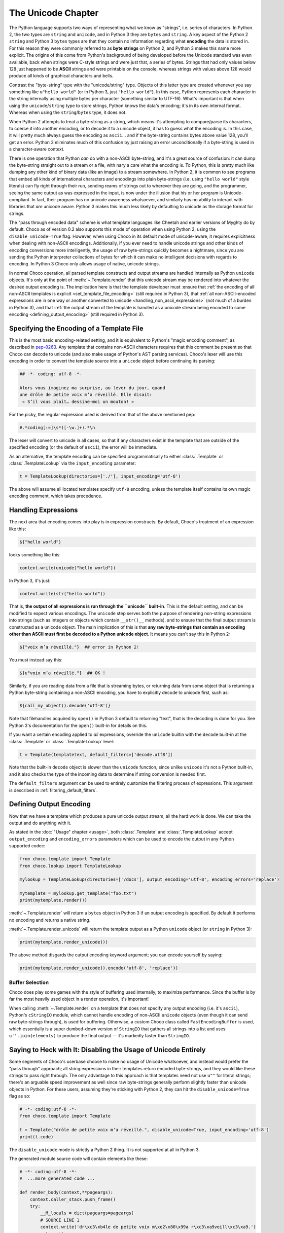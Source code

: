 .. _unicode_toplevel:

===================
The Unicode Chapter
===================

The Python language supports two ways of representing what we
know as "strings", i.e. series of characters. In Python 2, the
two types are ``string`` and ``unicode``, and in Python 3 they are
``bytes`` and ``string``. A key aspect of the Python 2 ``string`` and
Python 3 ``bytes`` types are that they contain no information
regarding what **encoding** the data is stored in. For this
reason they were commonly referred to as **byte strings** on
Python 2, and Python 3 makes this name more explicit. The
origins of this come from Python's background of being developed
before the Unicode standard was even available, back when
strings were C-style strings and were just that, a series of
bytes. Strings that had only values below 128 just happened to
be **ASCII** strings and were printable on the console, whereas
strings with values above 128 would produce all kinds of
graphical characters and bells.

Contrast the "byte-string" type with the "unicode/string" type.
Objects of this latter type are created whenever you say something like
``u"hello world"`` (or in Python 3, just ``"hello world"``). In this
case, Python represents each character in the string internally
using multiple bytes per character (something similar to
UTF-16). What's important is that when using the
``unicode``/``string`` type to store strings, Python knows the
data's encoding; it's in its own internal format. Whereas when
using the ``string``/``bytes`` type, it does not.

When Python 2 attempts to treat a byte-string as a string, which
means it's attempting to compare/parse its characters, to coerce
it into another encoding, or to decode it to a unicode object,
it has to guess what the encoding is. In this case, it will
pretty much always guess the encoding as ``ascii``... and if the
byte-string contains bytes above value 128, you'll get an error.
Python 3 eliminates much of this confusion by just raising an
error unconditionally if a byte-string is used in a
character-aware context.

There is one operation that Python *can* do with a non-ASCII
byte-string, and it's a great source of confusion: it can dump the
byte-string straight out to a stream or a file, with nary a care
what the encoding is. To Python, this is pretty much like
dumping any other kind of binary data (like an image) to a
stream somewhere. In Python 2, it is common to see programs that
embed all kinds of international characters and encodings into
plain byte-strings (i.e. using ``"hello world"`` style literals)
can fly right through their run, sending reams of strings out to
wherever they are going, and the programmer, seeing the same
output as was expressed in the input, is now under the illusion
that his or her program is Unicode-compliant. In fact, their
program has no unicode awareness whatsoever, and similarly has
no ability to interact with libraries that *are* unicode aware.
Python 3 makes this much less likely by defaulting to unicode as
the storage format for strings.

The "pass through encoded data" scheme is what template
languages like Cheetah and earlier versions of Myghty do by
default. Choco as of version 0.2 also supports this mode of
operation when using Python 2, using the ``disable_unicode=True``
flag. However, when using Choco in its default mode of
unicode-aware, it requires explicitness when dealing with
non-ASCII encodings. Additionally, if you ever need to handle
unicode strings and other kinds of encoding conversions more
intelligently, the usage of raw byte-strings quickly becomes a
nightmare, since you are sending the Python interpreter
collections of bytes for which it can make no intelligent
decisions with regards to encoding. In Python 3 Choco only allows
usage of native, unicode strings.

In normal Choco operation, all parsed template constructs and
output streams are handled internally as Python ``unicode``
objects. It's only at the point of :meth:`~.Template.render` that this unicode
stream may be rendered into whatever the desired output encoding
is. The implication here is that the template developer must
:ensure that :ref:`the encoding of all non-ASCII templates is explicit
<set_template_file_encoding>` (still required in Python 3),
that :ref:`all non-ASCII-encoded expressions are in one way or another
converted to unicode <handling_non_ascii_expressions>`
(not much of a burden in Python 3), and that :ref:`the output stream of the
template is handled as a unicode stream being encoded to some
encoding <defining_output_encoding>` (still required in Python 3).

.. _set_template_file_encoding:

Specifying the Encoding of a Template File
==========================================

This is the most basic encoding-related setting, and it is
equivalent to Python's "magic encoding comment", as described in
`pep-0263 <http://www.python.org/dev/peps/pep-0263/>`_. Any
template that contains non-ASCII characters requires that this
comment be present so that Choco can decode to unicode (and also
make usage of Python's AST parsing services). Choco's lexer will
use this encoding in order to convert the template source into a
``unicode`` object before continuing its parsing:

.. sourcecode:: choco

    ## -*- coding: utf-8 -*-

    Alors vous imaginez ma surprise, au lever du jour, quand 
    une drôle de petite voix m’a réveillé. Elle disait:
     « S’il vous plaît… dessine-moi un mouton! »

For the picky, the regular expression used is derived from that
of the above mentioned pep:

.. sourcecode:: python

    #.*coding[:=]\s*([-\w.]+).*\n

The lexer will convert to unicode in all cases, so that if any
characters exist in the template that are outside of the
specified encoding (or the default of ``ascii``), the error will
be immediate.

As an alternative, the template encoding can be specified
programmatically to either :class:`.Template` or :class:`.TemplateLookup` via
the ``input_encoding`` parameter:

.. sourcecode:: python

    t = TemplateLookup(directories=['./'], input_encoding='utf-8')

The above will assume all located templates specify ``utf-8``
encoding, unless the template itself contains its own magic
encoding comment, which takes precedence.

.. _handling_non_ascii_expressions:

Handling Expressions
====================

The next area that encoding comes into play is in expression
constructs. By default, Choco's treatment of an expression like
this:

.. sourcecode:: choco

    ${"hello world"}

looks something like this:

.. sourcecode:: python

    context.write(unicode("hello world"))

In Python 3, it's just:

.. sourcecode:: python

    context.write(str("hello world"))

That is, **the output of all expressions is run through the
``unicode`` built-in**. This is the default setting, and can be
modified to expect various encodings. The ``unicode`` step serves
both the purpose of rendering non-string expressions into
strings (such as integers or objects which contain ``__str()__``
methods), and to ensure that the final output stream is
constructed as a unicode object. The main implication of this is
that **any raw byte-strings that contain an encoding other than
ASCII must first be decoded to a Python unicode object**. It
means you can't say this in Python 2:

.. sourcecode:: choco

    ${"voix m’a réveillé."}  ## error in Python 2!

You must instead say this:

.. sourcecode:: choco

    ${u"voix m’a réveillé."}  ## OK !

Similarly, if you are reading data from a file that is streaming
bytes, or returning data from some object that is returning a
Python byte-string containing a non-ASCII encoding, you have to
explicitly decode to unicode first, such as:

.. sourcecode:: choco

    ${call_my_object().decode('utf-8')}

Note that filehandles acquired by ``open()`` in Python 3 default
to returning "text", that is the decoding is done for you. See
Python 3's documentation for the ``open()`` built-in for details on
this.

If you want a certain encoding applied to *all* expressions,
override the ``unicode`` builtin with the ``decode`` built-in at the
:class:`.Template` or :class:`.TemplateLookup` level:

.. sourcecode:: python

    t = Template(templatetext, default_filters=['decode.utf8'])

Note that the built-in ``decode`` object is slower than the
``unicode`` function, since unlike ``unicode`` it's not a Python
built-in, and it also checks the type of the incoming data to
determine if string conversion is needed first.

The ``default_filters`` argument can be used to entirely customize
the filtering process of expressions. This argument is described
in :ref:`filtering_default_filters`.

.. _defining_output_encoding:

Defining Output Encoding
========================

Now that we have a template which produces a pure unicode output
stream, all the hard work is done. We can take the output and do
anything with it.

As stated in the :doc:`"Usage" chapter <usage>`, both :class:`.Template` and
:class:`.TemplateLookup` accept ``output_encoding`` and ``encoding_errors``
parameters which can be used to encode the output in any Python
supported codec:

.. sourcecode:: python

    from choco.template import Template
    from choco.lookup import TemplateLookup

    mylookup = TemplateLookup(directories=['/docs'], output_encoding='utf-8', encoding_errors='replace')

    mytemplate = mylookup.get_template("foo.txt")
    print(mytemplate.render())

:meth:`~.Template.render` will return a ``bytes`` object in Python 3 if an output
encoding is specified. By default it performs no encoding and
returns a native string.

:meth:`~.Template.render_unicode` will return the template output as a Python
``unicode`` object (or ``string`` in Python 3):

.. sourcecode:: python

    print(mytemplate.render_unicode())

The above method disgards the output encoding keyword argument;
you can encode yourself by saying:

.. sourcecode:: python

    print(mytemplate.render_unicode().encode('utf-8', 'replace'))

Buffer Selection
----------------

Choco does play some games with the style of buffering used
internally, to maximize performance. Since the buffer is by far
the most heavily used object in a render operation, it's
important!

When calling :meth:`~.Template.render` on a template that does not specify any
output encoding (i.e. it's ``ascii``), Python's ``cStringIO`` module,
which cannot handle encoding of non-ASCII ``unicode`` objects
(even though it can send raw byte-strings through), is used for
buffering. Otherwise, a custom Choco class called
``FastEncodingBuffer`` is used, which essentially is a super
dumbed-down version of ``StringIO`` that gathers all strings into
a list and uses ``u''.join(elements)`` to produce the final output
-- it's markedly faster than ``StringIO``.

.. _unicode_disabled:

Saying to Heck with It: Disabling the Usage of Unicode Entirely
===============================================================

Some segments of Choco's userbase choose to make no usage of
Unicode whatsoever, and instead would prefer the "pass through"
approach; all string expressions in their templates return
encoded byte-strings, and they would like these strings to pass
right through. The only advantage to this approach is that
templates need not use ``u""`` for literal strings; there's an
arguable speed improvement as well since raw byte-strings
generally perform slightly faster than unicode objects in
Python. For these users, assuming they're sticking with Python
2, they can hit the ``disable_unicode=True`` flag as so:

.. sourcecode:: python

    # -*- coding:utf-8 -*-
    from choco.template import Template

    t = Template("drôle de petite voix m’a réveillé.", disable_unicode=True, input_encoding='utf-8')
    print(t.code)

The ``disable_unicode`` mode is strictly a Python 2 thing. It is
not supported at all in Python 3.

The generated module source code will contain elements like
these:

.. sourcecode:: python

    # -*- coding:utf-8 -*-
    #  ...more generated code ...

    def render_body(context,**pageargs):
        context.caller_stack.push_frame()
        try:
            __M_locals = dict(pageargs=pageargs)
            # SOURCE LINE 1
            context.write('dr\xc3\xb4le de petite voix m\xe2\x80\x99a r\xc3\xa9veill\xc3\xa9.')
            return ''
        finally:
            context.caller_stack.pop_frame()

Where above that the string literal used within :meth:`.Context.write`
is a regular byte-string.

When ``disable_unicode=True`` is turned on, the ``default_filters``
argument which normally defaults to ``["unicode"]`` now defaults
to ``["str"]`` instead. Setting ``default_filters`` to the empty list
``[]`` can remove the overhead of the ``str`` call. Also, in this
mode you **cannot** safely call :meth:`~.Template.render_unicode` -- you'll get
unicode/decode errors.

The ``h`` filter (HTML escape) uses a less performant pure Python
escape function in non-unicode mode. This because
MarkupSafe only supports Python unicode objects for non-ASCII
strings.

.. versionchanged:: 0.3.4
   In prior versions, it used ``cgi.escape()``, which has been replaced
   with a function that also escapes single quotes.

Rules for using ``disable_unicode=True``
----------------------------------------

* Don't use this mode unless you really, really want to and you
  absolutely understand what you're doing.
* Don't use this option just because you don't want to learn to
  use Unicode properly; we aren't supporting user issues in this
  mode of operation. We will however offer generous help for the
  vast majority of users who stick to the Unicode program.
* Python 3 is unicode by default, and the flag is not available
  when running on Python 3.

